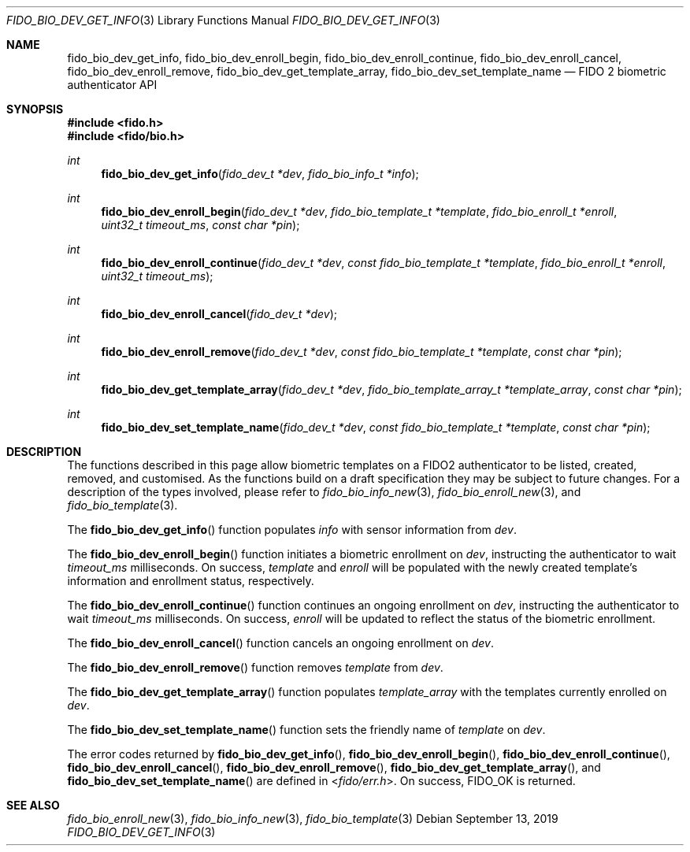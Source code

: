 .\" Copyright (c) 2019 Yubico AB. All rights reserved.
.\" Use of this source code is governed by a BSD-style
.\" license that can be found in the LICENSE file.
.\"
.Dd $Mdocdate: September 13 2019 $
.Dt FIDO_BIO_DEV_GET_INFO 3
.Os
.Sh NAME
.Nm fido_bio_dev_get_info ,
.Nm fido_bio_dev_enroll_begin ,
.Nm fido_bio_dev_enroll_continue ,
.Nm fido_bio_dev_enroll_cancel ,
.Nm fido_bio_dev_enroll_remove ,
.Nm fido_bio_dev_get_template_array ,
.Nm fido_bio_dev_set_template_name
.Nd FIDO 2 biometric authenticator API
.Sh SYNOPSIS
.In fido.h
.In fido/bio.h
.Ft int
.Fn fido_bio_dev_get_info "fido_dev_t *dev" "fido_bio_info_t *info"
.Ft int
.Fn fido_bio_dev_enroll_begin "fido_dev_t *dev" "fido_bio_template_t *template" "fido_bio_enroll_t *enroll" "uint32_t timeout_ms" "const char *pin"
.Ft int
.Fn fido_bio_dev_enroll_continue "fido_dev_t *dev" "const fido_bio_template_t *template" "fido_bio_enroll_t *enroll" "uint32_t timeout_ms"
.Ft int
.Fn fido_bio_dev_enroll_cancel "fido_dev_t *dev"
.Ft int
.Fn fido_bio_dev_enroll_remove "fido_dev_t *dev" "const fido_bio_template_t *template" "const char *pin"
.Ft int
.Fn fido_bio_dev_get_template_array "fido_dev_t *dev" "fido_bio_template_array_t *template_array" "const char *pin"
.Ft int
.Fn fido_bio_dev_set_template_name "fido_dev_t *dev" "const fido_bio_template_t *template" "const char *pin"
.Sh DESCRIPTION
The functions described in this page allow biometric
templates on a FIDO2 authenticator to be listed, created,
removed, and customised. As the functions build on a draft 
specification they may be subject to future changes.
For a description of the types involved, please refer to
.Xr fido_bio_info_new 3 ,
.Xr fido_bio_enroll_new 3 ,
and
.Xr fido_bio_template 3 .
.Pp
The
.Fn fido_bio_dev_get_info
function populates
.Fa info
with sensor information from
.Fa dev .
.Pp
The
.Fn fido_bio_dev_enroll_begin
function initiates a biometric enrollment on
.Fa dev ,
instructing the authenticator to wait
.Fa timeout_ms
milliseconds.
On success,
.Fa template
and
.Fa enroll
will be populated with the newly created template's
information and enrollment status, respectively.
.Pp
The
.Fn fido_bio_dev_enroll_continue
function continues an ongoing enrollment on
.Fa dev ,
instructing the authenticator to wait
.Fa timeout_ms
milliseconds.
On success,
.Fa enroll
will be updated to reflect the status of the biometric
enrollment.
.Pp
The
.Fn fido_bio_dev_enroll_cancel
function cancels an ongoing enrollment on
.Fa dev .
.Pp
The
.Fn fido_bio_dev_enroll_remove
function removes
.Fa template
from
.Fa dev .
.Pp
The
.Fn fido_bio_dev_get_template_array
function populates
.Fa template_array
with the templates currently enrolled on
.Fa dev .
.Pp
The
.Fn fido_bio_dev_set_template_name
function sets the friendly name of
.Fa template
on
.Fa dev .
.Pp
The error codes returned by
.Fn fido_bio_dev_get_info ,
.Fn fido_bio_dev_enroll_begin ,
.Fn fido_bio_dev_enroll_continue ,
.Fn fido_bio_dev_enroll_cancel ,
.Fn fido_bio_dev_enroll_remove ,
.Fn fido_bio_dev_get_template_array ,
and
.Fn fido_bio_dev_set_template_name
are defined in
.In fido/err.h .
On success,
.Dv FIDO_OK
is returned.
.Sh SEE ALSO
.Xr fido_bio_enroll_new 3 ,
.Xr fido_bio_info_new 3 ,
.Xr fido_bio_template 3
